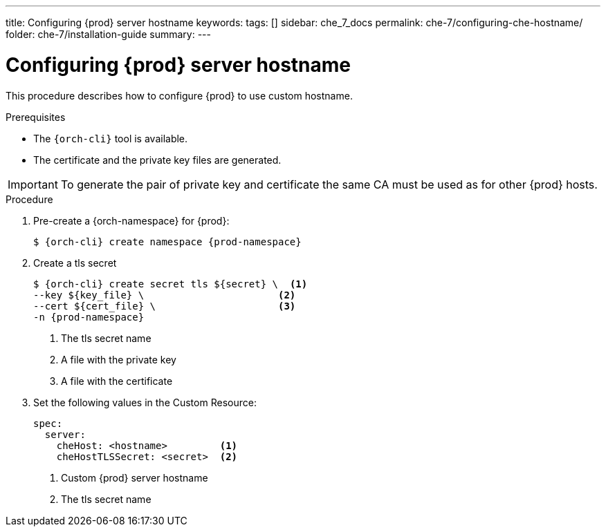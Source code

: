 ---
title: Configuring {prod} server hostname
keywords:
tags: []
sidebar: che_7_docs
permalink: che-7/configuring-che-hostname/
folder: che-7/installation-guide
summary:
---

[id="customize-chehost_{context}"]
= Configuring {prod} server hostname

This procedure describes how to configure {prod} to use custom hostname.

.Prerequisites

* The `{orch-cli}` tool is available.
* The certificate and the private key files are generated.

IMPORTANT: To generate the pair of private key and certificate the same CA must be used as for other {prod} hosts.

.Procedure

. Pre-create a {orch-namespace} for {prod}:
+
[subs="+quotes,attributes"]
----
$ {orch-cli} create namespace {prod-namespace}
----

. Create a tls secret
+
[subs="+quotes,attributes"]
----
$ {orch-cli} create secret tls ${secret} \  <1>
--key ${key_file} \                       <2>
--cert ${cert_file} \                     <3>
-n {prod-namespace}
----
<1> The tls secret name
<2> A file with the private key
<3> A file with the certificate


. Set the following values in the Custom Resource:
+
[subs="+quotes,+attributes"]
----
spec:
  server:
    cheHost: <hostname>         <1>
    cheHostTLSSecret: <secret>  <2>
----
<1> Custom {prod} server hostname
<2> The tls secret name
